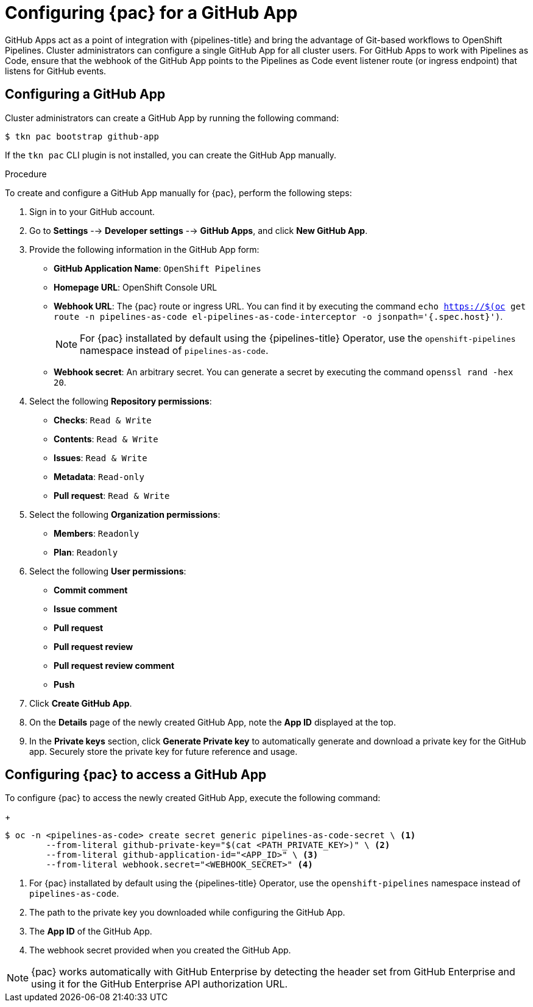// This module is included in the following assembly:
//
// *cicd/pipelines/using-pipelines-as-code.adoc

:_content-type: PROCEDURE
[id="configuring-pipelines-as-code-for-a-github-app_{context}"]
= Configuring {pac} for a GitHub App 

[role="_abstract"]
GitHub Apps act as a point of integration with {pipelines-title} and bring the advantage of Git-based workflows to OpenShift Pipelines. Cluster administrators can configure a single GitHub App for all cluster users. For GitHub Apps to work with Pipelines as Code, ensure that the webhook of the GitHub App points to the Pipelines as Code event listener route (or ingress endpoint) that listens for GitHub events.

[id="configuring-github-app-for-pac"]
== Configuring a GitHub App

Cluster administrators can create a GitHub App by running the following command:

[source,terminal]
----
$ tkn pac bootstrap github-app
----

If the `tkn pac` CLI plugin is not installed, you can create the GitHub App manually.

[discrete]
.Procedure

To create and configure a GitHub App manually for {pac}, perform the following steps:

. Sign in to your GitHub account.

. Go to **Settings** --> **Developer settings** --> **GitHub Apps**, and click **New GitHub App**.

. Provide the following information in the GitHub App form: 

* **GitHub Application Name**: `OpenShift Pipelines`
* **Homepage URL**: OpenShift Console URL 
* **Webhook URL**: The {pac} route or ingress URL. You can find it by executing the command `echo https://$(oc get route -n pipelines-as-code el-pipelines-as-code-interceptor -o jsonpath='{.spec.host}')`.
+
[NOTE]
====
For {pac} installated by default using the {pipelines-title} Operator, use the `openshift-pipelines` namespace instead of `pipelines-as-code`.
====
+
* **Webhook secret**: An arbitrary secret. You can generate a secret by executing the command `openssl rand -hex 20`.

. Select the following **Repository permissions**:

* **Checks**: `Read & Write`
* **Contents**: `Read & Write`
* **Issues**: `Read & Write`
* **Metadata**: `Read-only`
* **Pull request**: `Read & Write`

. Select the following **Organization permissions**:

* **Members**: `Readonly`
* **Plan**: `Readonly`

. Select the following **User permissions**:

* **Commit comment**
* **Issue comment**
* **Pull request**
* **Pull request review**
* **Pull request review comment**
* **Push**

. Click **Create GitHub App**.

. On the **Details** page of the newly created GitHub App, note the **App ID** displayed at the top.

. In the **Private keys** section, click **Generate Private key** to automatically generate and download a private key for the GitHub app. Securely store the private key for future reference and usage.


[id="configuring-pac-for-github-app"]
== Configuring {pac} to access a GitHub App

To configure {pac} to access the newly created GitHub App, execute the following command:
+
[source,terminal]
----
$ oc -n <pipelines-as-code> create secret generic pipelines-as-code-secret \ <1>
        --from-literal github-private-key="$(cat <PATH_PRIVATE_KEY>)" \ <2>
        --from-literal github-application-id="<APP_ID>" \ <3>
        --from-literal webhook.secret="<WEBHOOK_SECRET>" <4>
----
<1> For {pac} installated by default using the {pipelines-title} Operator, use the `openshift-pipelines` namespace instead of `pipelines-as-code`.
<2> The path to the private key you downloaded while configuring the GitHub App.
<3> The **App ID** of the GitHub App.
<4> The webhook secret provided when you created the GitHub App. 


[NOTE]
====
{pac} works automatically with GitHub Enterprise by detecting the header set from GitHub Enterprise and using it for the GitHub Enterprise API authorization URL.
====

